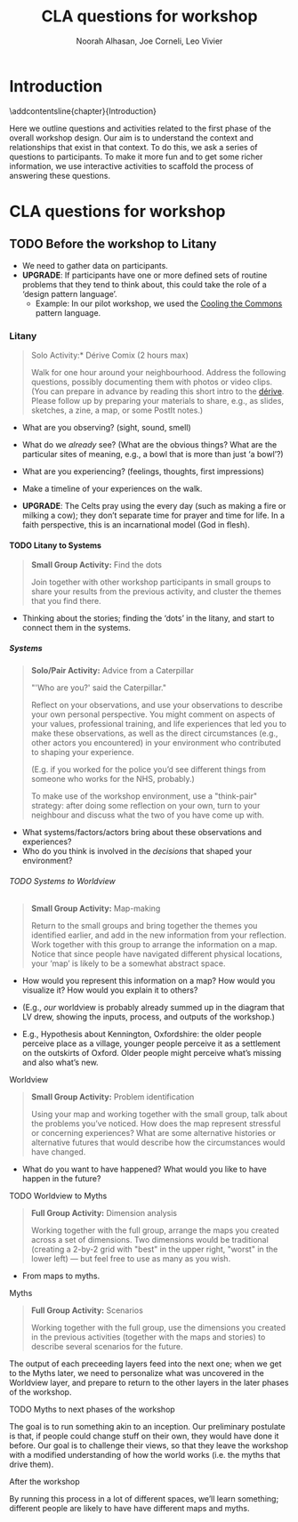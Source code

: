 #+TITLE: CLA questions for workshop
#+Author: Noorah Alhasan, Joe Corneli, Leo Vivier
#+roam_tag: HI
#+OPTIONS: H:11 num:11
#+LaTeX_CLASS: report
#+LATEX_HEADER_EXTRA: \usepackage{nest}
#+LATEX_HEADER_EXTRA: \usepackage{adforn}
#+LATEX_HEADER_EXTRA: \renewcommand{\chaptername}{\adftripleflourishright\ Series}
#+LATEX_HEADER_EXTRA: \usepackage{xcolor}
#+LATEX_HEADER_EXTRA: \usepackage{quoting}
#+LATEX_HEADER_EXTRA: \usepackage{framed}
#+LATEX_HEADER_EXTRA: \definecolor{lavenderblush}{rgb}{1.0, 0.94, 0.96}
#+LATEX_HEADER_EXTRA: \colorlet{shadecolor}{lavenderblush}
#+LATEX_HEADER_EXTRA: \renewenvironment{quote}{\begin{shaded*}\singlespacing\small\sf\quoting[leftmargin=0pt, vskip=0pt]}{\endquoting\end{shaded*}}
#+LATEX_HEADER_EXTRA: \usepackage{tikz}
#+FIRN_UNDER: erg
# Uncomment these lines and adjust the date to match
#+FIRN_LAYOUT: erg-update
#+DATE_CREATED: <2022-07-30 Sat>

* Introduction
:PROPERTIES:
:UNNUMBERED: t
:END:
\phantomsection
\addcontentsline{chapter}{Introduction}

#+BEGIN_EXPORT LATEX
  \begin{figure}[h]
    \begin{tikzpicture}[x=1.00mm, y=1.00mm, inner xsep=0pt, inner ysep=0pt, outer xsep=0pt, outer ysep=0pt]

% add only this line
      \node [anchor=south west] at (0,-3.5) {\includegraphics[width=\textwidth]{2022-07-16_workshop-diagram-raster.pdf}};
\definecolor{L}{rgb}{1,0,0};
\path[line width=0.30mm, draw=L] (5,5) rectangle (55.50,90.00) ;
\end{tikzpicture}

\caption{Sketch of the relationship between content and context for purposes of the workshop (first phase is highlighted in {\color{red}\textbf{red}})}
\end{figure}
#+END_EXPORT

Here we outline questions and activities related to the first phase of
the overall workshop design.  Our aim is to understand the context and
relationships that exist in that context.  To do this, we ask a series
of questions to participants.  To make it more fun and to get some
richer information, we use interactive activities to scaffold the
process of answering these questions.


* CLA questions for workshop

** TODO Before the workshop to Litany

- We need to gather data on participants.
- *UPGRADE*: If participants have one or more defined sets of routine problems that they tend to think about, this could take the role of a ‘design pattern language’.
  - Example: In our pilot workshop, we used the [[https://www.coolingthecommons.com/][Cooling the Commons]] pattern language.

*** Litany

#+begin_quote
\noindent *Solo Activity:* Dérive Comix (2 hours max)

Walk for one hour around your neighbourhood.  Address the following
questions, possibly documenting them with photos or video clips.  (You
can prepare in advance by reading this short intro to the [[https://www.publicstreet.org/derive][dérive]].
Please follow up by preparing your materials to share, e.g., as
slides, sketches, a zine, a map, or some PostIt notes.)
#+end_quote

- What are you observing? (sight, sound, smell)
- What do we /already/ see? (What are the obvious things? What are the particular sites of meaning, e.g., a bowl that is more than just ‘a bowl’?)
- What are you experiencing? (feelings, thoughts, first impressions)
- Make a timeline of your experiences on the walk.

- *UPGRADE*: The Celts pray using the every day (such as making a fire or milking a cow); they don’t separate time for prayer and time for life.  In a faith perspective, this is an incarnational model (God in flesh).

**** TODO Litany to Systems

#+begin_quote
*Small Group Activity:* Find the dots

Join together with other workshop participants in small groups to
share your results from the previous activity, and cluster the themes
that you find there.
#+end_quote

- Thinking about the stories; finding the ‘dots’ in the litany, and start to connect them in the systems.

***** Systems

#+begin_quote
*Solo/Pair Activity:* Advice from a Caterpillar

"'Who are you?' said the Caterpillar."

Reflect on your observations, and use your observations to describe
your own personal perspective.  You might comment on aspects of your
values, professional training, and life experiences that led you to
make these observations, as well as the direct circumstances (e.g.,
other actors you encountered) in your environment who contributed to
shaping your experience.

(E.g. if you worked for the police you’d see different things from
someone who works for the NHS, probably.)

To make use of the workshop environment, use a "think-pair" strategy:
after doing some reflection on your own, turn to your neighbour and
discuss what the two of you have come up with.
#+end_quote

- What systems/factors/actors bring about these observations and experiences?
- Who do you think is involved in the /decisions/ that shaped your environment?

****** TODO Systems to Worldview

#+begin_quote
*Small Group Activity:* Map-making

Return to the small groups and bring together the themes you
identified earlier, and add in the new information from your
reflection.  Work together with this group to arrange the information
on a map.  Notice that since people have navigated different physical
locations, your ‘map’ is likely to be a somewhat abstract space.
#+end_quote

- How would you represent this information on a map?  How would you visualize it?  How would you explain it to others?
- (E.g., /our/ worldview is probably already summed up in the diagram that LV drew, showing the inputs, process, and outputs of the workshop.)

- E.g., Hypothesis about Kennington, Oxfordshire: the older people perceive place as a village, younger people perceive it as a settlement on the outskirts of Oxford.  Older people might perceive what’s missing and also what’s new.

******* Worldview

#+begin_quote
*Small Group Activity:* Problem identification

Using your map and working together with the small group, talk about
the problems you’ve noticed.  How does the map represent stressful or
concerning experiences?  What are some alternative histories or
alternative futures that would describe how the circumstances would
have changed.
#+end_quote

- What do you want to have happened?  What would you like to have happen in the future?

******** TODO Worldview to Myths

#+begin_quote
*Full Group Activity:* Dimension analysis

Working together with the full group, arrange the maps you created
across a set of dimensions.  Two dimensions would be traditional
(creating a 2-by-2 grid with "best" in the upper right, "worst" in the
lower left) — but feel free to use as many as you wish.
#+end_quote

- From maps to myths.

********* Myths

#+begin_quote
*Full Group Activity:* Scenarios

Working together with the full group, use the dimensions you created
in the previous activities (together with the maps and stories) to
describe several scenarios for the future.
#+end_quote

The output of each preceeding layers feed into the next one; when we
get to the Myths later, we need to personalize what was uncovered in
the Worldview layer, and prepare to return to the other layers in the
later phases of the workshop.


\medskip

********** TODO Myths to next phases of the workshop

The goal is to run something akin to an inception.  Our preliminary
postulate is that, if people could change stuff on their own, they
would have done it before.  Our goal is to challenge their views, so
that they leave the workshop with a modified understanding of how the
world works (i.e. the myths that drive them).

*********** After the workshop

By running this process in a lot of different spaces, we’ll learn
something; different people are likely to have have different maps and
myths.
